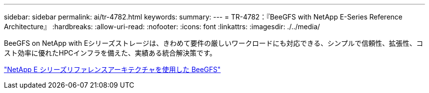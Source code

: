 ---
sidebar: sidebar 
permalink: ai/tr-4782.html 
keywords:  
summary:  
---
= TR-4782：『BeeGFS with NetApp E-Series Reference Architecture』
:hardbreaks:
:allow-uri-read: 
:nofooter: 
:icons: font
:linkattrs: 
:imagesdir: ./../media/


[role="lead"]
BeeGFS on NetApp with Eシリーズストレージは、きわめて要件の厳しいワークロードにも対応できる、シンプルで信頼性、拡張性、コスト効率に優れたHPCインフラを備えた、実績ある統合解決策です。

link:https://www.netapp.com/us/media/tr-4782.pdf["NetApp E シリーズリファレンスアーキテクチャを使用した BeeGFS"^]
